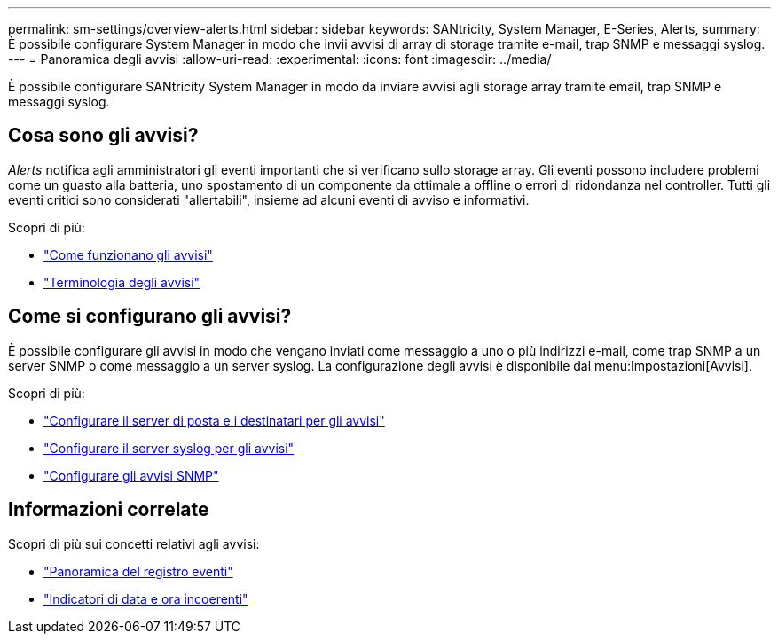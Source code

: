 ---
permalink: sm-settings/overview-alerts.html 
sidebar: sidebar 
keywords: SANtricity, System Manager, E-Series, Alerts, 
summary: È possibile configurare System Manager in modo che invii avvisi di array di storage tramite e-mail, trap SNMP e messaggi syslog. 
---
= Panoramica degli avvisi
:allow-uri-read: 
:experimental: 
:icons: font
:imagesdir: ../media/


[role="lead"]
È possibile configurare SANtricity System Manager in modo da inviare avvisi agli storage array tramite email, trap SNMP e messaggi syslog.



== Cosa sono gli avvisi?

_Alerts_ notifica agli amministratori gli eventi importanti che si verificano sullo storage array. Gli eventi possono includere problemi come un guasto alla batteria, uno spostamento di un componente da ottimale a offline o errori di ridondanza nel controller. Tutti gli eventi critici sono considerati "allertabili", insieme ad alcuni eventi di avviso e informativi.

Scopri di più:

* link:how-alerts-work.html["Come funzionano gli avvisi"]
* link:alerts-terminology.html["Terminologia degli avvisi"]




== Come si configurano gli avvisi?

È possibile configurare gli avvisi in modo che vengano inviati come messaggio a uno o più indirizzi e-mail, come trap SNMP a un server SNMP o come messaggio a un server syslog. La configurazione degli avvisi è disponibile dal menu:Impostazioni[Avvisi].

Scopri di più:

* link:configure-mail-server-and-recipients-for-alerts.html["Configurare il server di posta e i destinatari per gli avvisi"]
* link:configure-syslog-server-for-alerts.html["Configurare il server syslog per gli avvisi"]
* link:configure-snmp-alerts.html["Configurare gli avvisi SNMP"]




== Informazioni correlate

Scopri di più sui concetti relativi agli avvisi:

* link:../sm-support/overview-event-log.html["Panoramica del registro eventi"]
* link:why-are-timestamps-inconsistent-between-the-array-and-alerts.html["Indicatori di data e ora incoerenti"]

